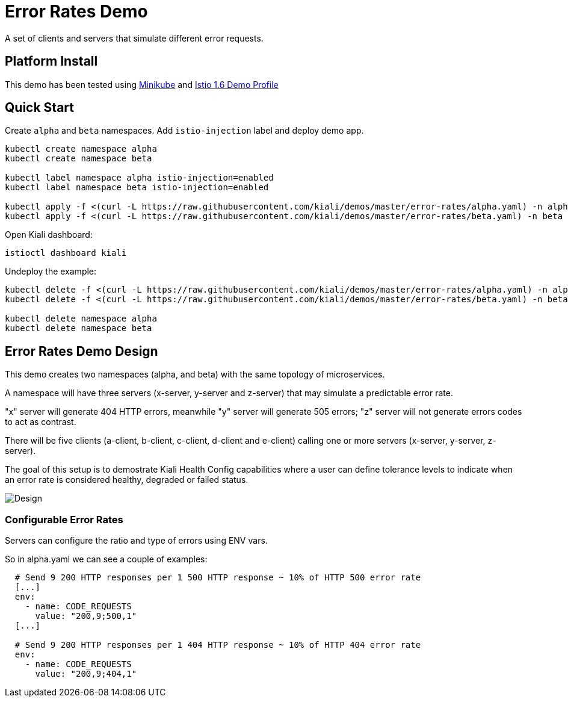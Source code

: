 = Error Rates Demo

A set of clients and servers that simulate different error requests.

== Platform Install

This demo has been tested using https://istio.io/latest/docs/setup/platform-setup/minikube/[Minikube] and https://istio.io/latest/docs/setup/install/istioctl/#install-a-different-profile[Istio 1.6 Demo Profile]

== Quick Start

Create `alpha` and `beta` namespaces. Add `istio-injection` label and deploy demo app.

[source,yaml]
----
kubectl create namespace alpha
kubectl create namespace beta

kubectl label namespace alpha istio-injection=enabled
kubectl label namespace beta istio-injection=enabled

kubectl apply -f <(curl -L https://raw.githubusercontent.com/kiali/demos/master/error-rates/alpha.yaml) -n alpha
kubectl apply -f <(curl -L https://raw.githubusercontent.com/kiali/demos/master/error-rates/beta.yaml) -n beta

----

Open Kiali dashboard:

[source,bash]
----
istioctl dashboard kiali

----

Undeploy the example:

[source,yaml]
----
kubectl delete -f <(curl -L https://raw.githubusercontent.com/kiali/demos/master/error-rates/alpha.yaml) -n alpha
kubectl delete -f <(curl -L https://raw.githubusercontent.com/kiali/demos/master/error-rates/beta.yaml) -n beta

kubectl delete namespace alpha
kubectl delete namespace beta
----

== Error Rates Demo Design

This demo creates two namespaces (alpha, and beta) with the same topology of microservices.

A namespace will have three servers (x-server, y-server and z-server) that may simulate a predictable error rate.

"x" server will generate 404 HTTP errors, meanwhile "y" server will generate 505 errors; "z" server will not generate errors codes to act as contrast.

There will be five clients (a-client, b-client, c-client, d-client and e-client) calling one or more servers (x-server, y-server, z-server).

The goal of this setup is to demostrate Kiali Health Config capabilities where a user can define tolerance levels to indicate when an error rate is considered healthy, degraded or failed status.

image:doc/Kiali-AlphaNamespace.png[Design]

=== Configurable Error Rates

Servers can configure the ratio and type of errors using ENV vars.

So in alpha.yaml we can see a couple of examples:

[source]
----

  # Send 9 200 HTTP responses per 1 500 HTTP response ~ 10% of HTTP 500 error rate
  [...]
  env:
    - name: CODE_REQUESTS
      value: "200,9;500,1"
  [...]

  # Send 9 200 HTTP responses per 1 404 HTTP response ~ 10% of HTTP 404 error rate
  env:
    - name: CODE_REQUESTS
      value: "200,9;404,1"

----